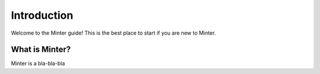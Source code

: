 Introduction
============

Welcome to the Minter guide! This is the best place to start if you are new
to Minter.

What is Minter?
-------------------

Minter is a bla-bla-bla
